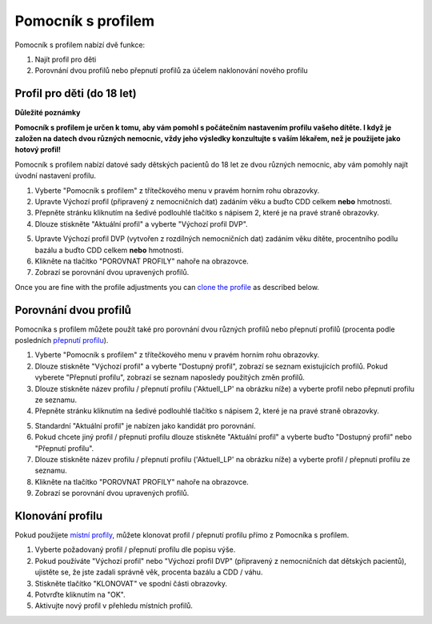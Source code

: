 Pomocník s profilem
****************************************

Pomocník s profilem nabízí dvě funkce:

1. Najít profil pro děti
2. Porovnání dvou profilů nebo přepnutí profilů za účelem naklonování nového profilu

Profil pro děti (do 18 let)
=======================================

**Důležité poznámky**

**Pomocník s profilem je určen k tomu, aby vám pomohl s počátečním nastavením profilu vašeho dítěte. I když je založen na datech dvou různých nemocnic, vždy jeho výsledky konzultujte s vaším lékařem, než je použijete jako hotový profil!**

Pomocník s profilem nabízí datové sady dětských pacientů do 18 let ze dvou různých nemocnic, aby vám pomohly najít úvodní nastavení profilu.

.. image:: ../images/ProfileHelperKids1.png
  :alt: Pomocník profilu pro děti 1

1. Vyberte "Pomocník s profilem" z třítečkového menu v pravém horním rohu obrazovky.
2. Upravte Výchozí profil (připravený z nemocničních dat) zadáním věku a buďto CDD celkem **nebo** hmotnosti.
3. Přepněte stránku kliknutím na šedivé podlouhlé tlačítko s nápisem 2, které je na pravé straně obrazovky.
4. Dlouze stiskněte "Aktuální profil" a vyberte "Výchozí profil DVP".

.. image:: ../images/ProfileHelperKids2.png
  :alt: Pomocník profilu pro děti 2

5. Upravte Výchozí profil DVP (vytvořen z rozdílných nemocničních dat) zadáním věku dítěte, procentního podílu bazálu a buďto CDD celkem **nebo** hmotnosti.
6. Klikněte na tlačítko "POROVNAT PROFILY" nahoře na obrazovce.
7. Zobrazí se porovnání dvou upravených profilů.

Once you are fine with the profile adjustments you can `clone the profile <../Configuration/profilehelper.html#clone-profile>`_ as described below.

Porovnání dvou profilů
=======================================

Pomocníka s profilem můžete použít také pro porovnání dvou různých profilů nebo přepnutí profilů (procenta podle posledních `přepnutí profilu <../Usage/Profiles.html>`_).

.. image:: ../images/ProfileHelper1.png
  :alt: Pomocník profilu 1

1. Vyberte "Pomocník s profilem" z třítečkového menu v pravém horním rohu obrazovky.
2. Dlouze stiskněte "Výchozí profil" a vyberte "Dostupný profil", zobrazí se seznam existujících profilů. Pokud vyberete "Přepnutí profilu", zobrazí se seznam naposledy použitých změn profilů.
3. Dlouze stiskněte název profilu / přepnutí profilu ('Aktuell_LP' na obrázku níže) a vyberte profil nebo přepnutí profilu ze seznamu.
4. Přepněte stránku kliknutím na šedivé podlouhlé tlačítko s nápisem 2, které je na pravé straně obrazovky.

.. image:: ../images/ProfileHelper2.png
  :alt: Pomocník profilu 2

5. Standardní "Aktuální profil" je nabízen jako kandidát pro porovnání. 
6. Pokud chcete jiný profil / přepnutí profilu dlouze stiskněte "Aktuální profil" a vyberte buďto "Dostupný profil" nebo "Přepnutí profilu".
7. Dlouze stiskněte název profilu / přepnutí profilu ('Aktuell_LP' na obrázku níže) a vyberte profil / přepnutí profilu ze seznamu.
8. Klikněte na tlačítko "POROVNAT PROFILY" nahoře na obrazovce.
9. Zobrazí se porovnání dvou upravených profilů.

Klonování profilu
=======================================

Pokud použijete `místní profily <../Configuration/Config-Builder.html#local-profile-recommended>`_, můžete klonovat profil / přepnutí profilu přímo z Pomocníka s profilem.

.. image:: ../images/ProfileHelperClone.png
  :alt: Pomocník profilu Klonování profilu / přepnutí profilu
  
1. Vyberte požadovaný profil / přepnutí profilu dle popisu výše.
2. Pokud používáte "Výchozí profil" nebo "Výchozí profil DVP" (připravený z nemocničních dat dětských pacientů), ujistěte se, že jste zadali správně věk, procenta bazálu a CDD / váhu.
3. Stiskněte tlačítko "KLONOVAT" ve spodní části obrazovky.
4. Potvrďte kliknutím na "OK".
5. Aktivujte nový profil v přehledu místních profilů.
